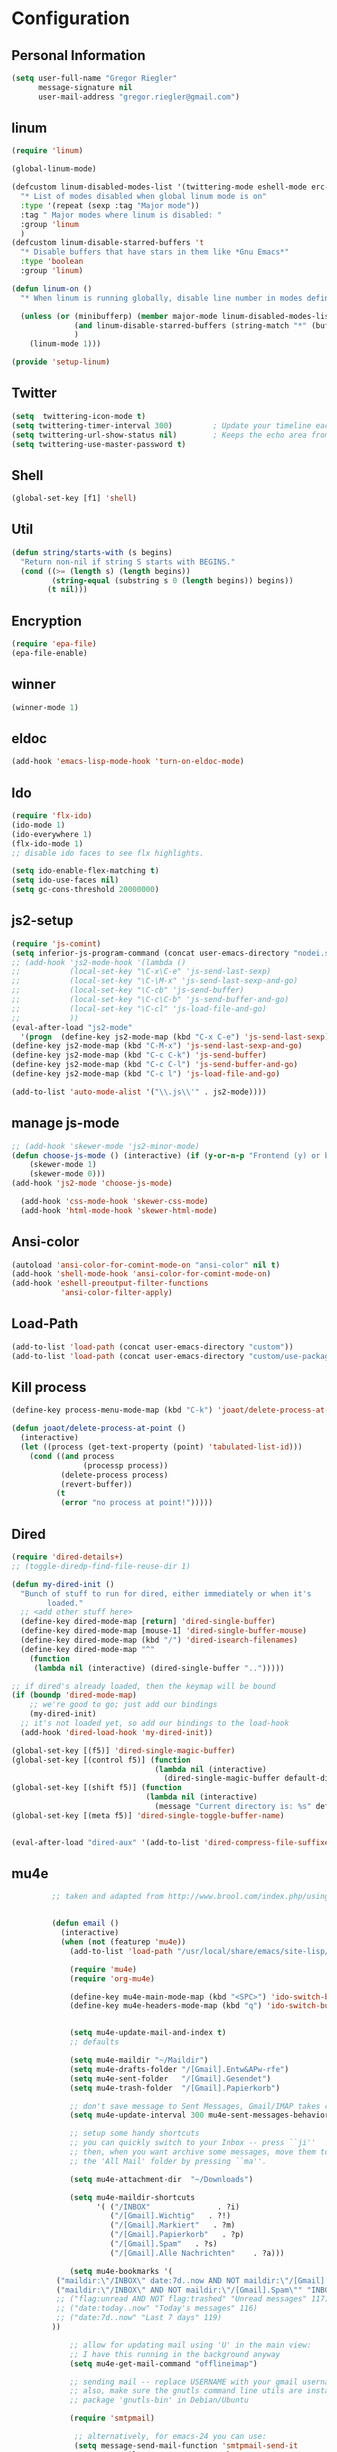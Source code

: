* Configuration
  
** Personal Information  
   
#+BEGIN_SRC emacs-lisp
(setq user-full-name "Gregor Riegler"
      message-signature nil
      user-mail-address "gregor.riegler@gmail.com")
#+END_SRC

** linum
#+BEGIN_SRC emacs-lisp
(require 'linum)

(global-linum-mode)

(defcustom linum-disabled-modes-list '(twittering-mode eshell-mode erc-mode wl-summary-mode compilation-mode org-mode text-mode dired-mode doc-view-mode)
  "* List of modes disabled when global linum mode is on"
  :type '(repeat (sexp :tag "Major mode"))
  :tag " Major modes where linum is disabled: "
  :group 'linum
  )
(defcustom linum-disable-starred-buffers 't
  "* Disable buffers that have stars in them like *Gnu Emacs*"
  :type 'boolean
  :group 'linum)

(defun linum-on ()
  "* When linum is running globally, disable line number in modes defined in `linum-disabled-modes-list'. Changed by linum-off. Also turns off numbering in starred modes like *scratch*"

  (unless (or (minibufferp) (member major-mode linum-disabled-modes-list)
              (and linum-disable-starred-buffers (string-match "*" (buffer-name)))
              )
    (linum-mode 1)))

(provide 'setup-linum)

#+END_SRC

** Twitter
#+BEGIN_SRC emacs-lisp
(setq  twittering-icon-mode t)
(setq twittering-timer-interval 300)         ; Update your timeline each 300 seconds (5 minutes)
(setq twittering-url-show-status nil)        ; Keeps the echo area from showing all the http processes
(setq twittering-use-master-password t)
#+END_SRC
** Shell
#+BEGIN_SRC emacs-lisp
(global-set-key [f1] 'shell)
#+END_SRC
** Util
#+BEGIN_SRC emacs-lisp
(defun string/starts-with (s begins)
  "Return non-nil if string S starts with BEGINS."
  (cond ((>= (length s) (length begins))
         (string-equal (substring s 0 (length begins)) begins))
        (t nil)))

#+END_SRC
** Encryption
   #+BEGIN_SRC emacs-lisp
   (require 'epa-file)
   (epa-file-enable)
   #+END_SRC
** winner
#+BEGIN_SRC emacs-lisp
(winner-mode 1)
#+END_SRC
** eldoc
#+BEGIN_SRC emacs-lisp
(add-hook 'emacs-lisp-mode-hook 'turn-on-eldoc-mode)
#+END_SRC
** Ido
#+begin_src emacs-lisp 
(require 'flx-ido)
(ido-mode 1)
(ido-everywhere 1)
(flx-ido-mode 1)
;; disable ido faces to see flx highlights.

(setq ido-enable-flex-matching t)
(setq ido-use-faces nil)
(setq gc-cons-threshold 20000000)
#+end_src
** js2-setup
#+BEGIN_SRC emacs-lisp
(require 'js-comint)
(setq inferior-js-program-command (concat user-emacs-directory "nodei.sh"))
;; (add-hook 'js2-mode-hook '(lambda () 
;;           (local-set-key "\C-x\C-e" 'js-send-last-sexp)
;;           (local-set-key "\C-\M-x" 'js-send-last-sexp-and-go)
;;           (local-set-key "\C-cb" 'js-send-buffer)
;;           (local-set-key "\C-c\C-b" 'js-send-buffer-and-go)
;;           (local-set-key "\C-cl" 'js-load-file-and-go)
;;           ))
(eval-after-load "js2-mode"
  '(progn  (define-key js2-mode-map (kbd "C-x C-e") 'js-send-last-sexp) ;
(define-key js2-mode-map (kbd "C-M-x") 'js-send-last-sexp-and-go)
(define-key js2-mode-map (kbd "C-c C-k") 'js-send-buffer)
(define-key js2-mode-map (kbd "C-c C-l") 'js-send-buffer-and-go)
(define-key js2-mode-map (kbd "C-c l") 'js-load-file-and-go)

(add-to-list 'auto-mode-alist '("\\.js\\'" . js2-mode))))
#+END_SRC
** manage js-mode
#+BEGIN_SRC emacs-lisp
;; (add-hook 'skewer-mode 'js2-minor-mode)
(defun choose-js-mode () (interactive) (if (y-or-n-p "Frontend (y) or backend (n)")
    (skewer-mode 1)
    (skewer-mode 0)))
(add-hook 'js2-mode 'choose-js-mode)

  (add-hook 'css-mode-hook 'skewer-css-mode)
  (add-hook 'html-mode-hook 'skewer-html-mode)
#+END_SRC

** Ansi-color
#+BEGIN_SRC emacs-lisp
(autoload 'ansi-color-for-comint-mode-on "ansi-color" nil t)
(add-hook 'shell-mode-hook 'ansi-color-for-comint-mode-on)
(add-hook 'eshell-preoutput-filter-functions
           'ansi-color-filter-apply)

#+END_SRC
** Load-Path
   #+begin_src emacs-lisp 
     (add-to-list 'load-path (concat user-emacs-directory "custom"))
     (add-to-list 'load-path (concat user-emacs-directory "custom/use-package"))
   #+end_src
** Kill process
#+begin_src emacs-lisp 
  (define-key process-menu-mode-map (kbd "C-k") 'joaot/delete-process-at-point)
  
  (defun joaot/delete-process-at-point ()
    (interactive)
    (let ((process (get-text-property (point) 'tabulated-list-id)))
      (cond ((and process
                  (processp process))
             (delete-process process)
             (revert-buffer))
            (t
             (error "no process at point!")))))
#+end_src
** Dired
#+begin_src emacs-lisp 
(require 'dired-details+)
;; (toggle-diredp-find-file-reuse-dir 1)

(defun my-dired-init ()
  "Bunch of stuff to run for dired, either immediately or when it's
        loaded."
  ;; <add other stuff here>
  (define-key dired-mode-map [return] 'dired-single-buffer)
  (define-key dired-mode-map [mouse-1] 'dired-single-buffer-mouse)
  (define-key dired-mode-map (kbd "/") 'dired-isearch-filenames)
  (define-key dired-mode-map "^"
    (function
     (lambda nil (interactive) (dired-single-buffer "..")))))

;; if dired's already loaded, then the keymap will be bound
(if (boundp 'dired-mode-map)
    ;; we're good to go; just add our bindings
    (my-dired-init)
  ;; it's not loaded yet, so add our bindings to the load-hook
  (add-hook 'dired-load-hook 'my-dired-init))

(global-set-key [(f5)] 'dired-single-magic-buffer)
(global-set-key [(control f5)] (function
                                (lambda nil (interactive)
                                  (dired-single-magic-buffer default-directory))))
(global-set-key [(shift f5)] (function
                              (lambda nil (interactive)
                                (message "Current directory is: %s" default-directory))))
(global-set-key [(meta f5)] 'dired-single-toggle-buffer-name)


(eval-after-load "dired-aux" '(add-to-list 'dired-compress-file-suffixes '("\\.zip\\'" ".zip" "unzip")))
#+end_src

** mu4e
   #+BEGIN_SRC emacs-lisp
            ;; taken and adapted from http://www.brool.com/index.php/using-mu4e


            (defun email () 
              (interactive)
              (when (not (featurep 'mu4e))
                (add-to-list 'load-path "/usr/local/share/emacs/site-lisp/mu4e/")

                (require 'mu4e)
                (require 'org-mu4e)

                (define-key mu4e-main-mode-map (kbd "<SPC>") 'ido-switch-buffer)
                (define-key mu4e-headers-mode-map (kbd "q") 'ido-switch-buffer)


                (setq mu4e-update-mail-and-index t)
                ;; defaults

                (setq mu4e-maildir "~/Maildir")
                (setq mu4e-drafts-folder "/[Gmail].Entw&APw-rfe")
                (setq mu4e-sent-folder   "/[Gmail].Gesendet")
                (setq mu4e-trash-folder  "/[Gmail].Papierkorb")

                ;; don't save message to Sent Messages, Gmail/IMAP takes care of this
                (setq mu4e-update-interval 300 mu4e-sent-messages-behavior 'delete)

                ;; setup some handy shortcuts
                ;; you can quickly switch to your Inbox -- press ``ji''
                ;; then, when you want archive some messages, move them to
                ;; the 'All Mail' folder by pressing ``ma''.

                (setq mu4e-attachment-dir  "~/Downloads")

                (setq mu4e-maildir-shortcuts
                      '( ("/INBOX"               . ?i)
                         ("/[Gmail].Wichtig"   . ?!)
                         ("/[Gmail].Markiert"   . ?m)
                         ("/[Gmail].Papierkorb"   . ?p)
                         ("/[Gmail].Spam"   . ?s)
                         ("/[Gmail].Alle Nachrichten"    . ?a)))

                (setq mu4e-bookmarks '(
             ("maildir:\"/INBOX\" date:7d..now AND NOT maildir:\"/[Gmail].Spam\"" "INBOX without Spam last 7" ?i)
             ("maildir:\"/INBOX\" AND NOT maildir:\"/[Gmail].Spam\"" "INBOX without Spam" ?j)
             ;; ("flag:unread AND NOT flag:trashed" "Unread messages" 117)
             ;; ("date:today..now" "Today's messages" 116)
             ;; ("date:7d..now" "Last 7 days" 119)
            ))

                ;; allow for updating mail using 'U' in the main view:
                ;; I have this running in the background anyway
                (setq mu4e-get-mail-command "offlineimap")

                ;; sending mail -- replace USERNAME with your gmail username
                ;; also, make sure the gnutls command line utils are installed
                ;; package 'gnutls-bin' in Debian/Ubuntu

                (require 'smtpmail)

                 ;; alternatively, for emacs-24 you can use:
                 (setq message-send-mail-function 'smtpmail-send-it
                       smtpmail-stream-type 'starttls
                       smtpmail-default-smtp-server "smtp.gmail.com"
                       smtpmail-smtp-server "smtp.gmail.com"
                       smtpmail-smtp-service 587)


                 ;; don't include message signature
                 (setq mu4e-compose-signature-auto-include nil)

                 ;; set date format (does not overwrite the settings for some reaso)
                 ;; (setq mu4e-headers-date-format "%d.%m.%y")

                ;; don't keep message buffers around
                (setq message-kill-buffer-on-exit t)

                ;; show images
                (setq mu4e-show-images t)

                ;; use imagemagick, if available
                (when (fboundp 'imagemagick-register-types)
                  (imagemagick-register-types))

                ;;; message view action
                (defun mu4e-msgv-action-view-in-browser (msg)
                  "View the body of the message in a web browser."
                  (interactive)
                  (let ((html (mu4e-msg-field (mu4e-message-at-point t) :body-html))
                        (tmpfile (format "%s/%d.html" temporary-file-directory (random))))
                    (unless html (error "No html part for this message"))
                    (with-temp-file tmpfile
                      (insert
                       "<html>"
                       "<head><meta http-equiv=\"content-type\""
                       "content=\"text/html;charset=UTF-8\">"
                       html))
                    (browse-url (concat "file://" tmpfile))))

                (add-to-list 'mu4e-view-actions
                             '("View in browser" . mu4e-msgv-action-view-in-browser) t)


                ;; convert org mode to HTML automatically
                (setq org-mu4e-convert-to-html t)

                ;; need this to convert some e-mails properly
                ;; (setq mu4e-html2text-command "html2text -utf8 -style pretty -width 72")
   (setq mu4e-html2text-command "html2markdown | grep -v '&nbsp_place_holder;'")
                ;; (setq mu4e-html2text-command "w3m -cols 72 -dump -T text/html")
            )
              (mu4e)
         )

            (defalias 'org-mail 'org-mu4e-compose-org-mode)
      (email)
   (add-hook 'mu4e-compose-mode-hook
      (defun my-setup-epa-hook ()
        (epa-mail-mode)))
   (add-hook 'mu4e-view-mode-hook
     (defun my-view-mode-hook ()
      (epa-mail-mode)))

   (require 'smtpmail)

   (setq message-send-mail-function 'smtpmail-send-it
         starttls-use-gnutls t
         smtpmail-starttls-credentials
         '(("smtp.gmail.com" 587 nil nil))
         smtpmail-auth-credentials
         (expand-file-name "~/.authinfo.gpg")
         smtpmail-default-smtp-server "smtp.gmail.com"
         smtpmail-smtp-server "smtp.gmail.com"
         smtpmail-smtp-service 587
         smtpmail-debug-info t)

   #+END_SRC

** w3m

*** Load-Path
   #+begin_src emacs-lisp 
      ;; (add-to-list 'load-path (concat user-emacs-directory "custom/emacs-w3m"))
      ;; (autoload 'w3m "w3m" "Interface for w3m on Emacs." t)
      ;; (require 'w3m-load)
      (setq browse-url-browser-function 'browse-url-default-browser)

      ;; (setq w3m-mode-map (make-sparse-keymap))

      ;; (define-key w3m-mode-map (kbd "RET") 'w3m-view-this-url)
      ;; (define-key w3m-mode-map (kbd "q") 'bury-buffer)
      ;; (define-key w3m-mode-map (kbd "<mouse-1>") 'w3m-maybe-url)
      ;; (define-key w3m-mode-map [f5] 'w3m-reload-this-page)
      ;; (define-key w3m-mode-map (kbd "C-c C-d") 'haskell-w3m-open-haddock)
      ;; (define-key w3m-mode-map (kbd "M-<left>") 'w3m-view-previous-page)
      ;; (define-key w3m-mode-map (kbd "M-<right>") 'w3m-view-next-page)
      ;; (define-key w3m-mode-map (kbd "M-.") 'w3m-haddock-find-tag)

      ;; (defun w3m-maybe-url ()
      ;;   (interactive)
      ;;   (if (or (equal '(w3m-anchor) (get-text-property (point) 'face))
      ;;           (equal '(w3m-arrived-anchor) (get-text-property (point) 'face)))
      ;;       (w3m-view-this-url)))


   ;;change default browser for 'browse-url'  to w3m
   ;; (setq browse-url-browser-function 'w3m-goto-url-new-session)

   ;; ;;change w3m user-agent to android
   ;; (setq w3m-user-agent "Mozilla/5.0 (Linux; U; Android 2.3.3; zh-tw; HTC_Pyramid Build/GRI40) AppleWebKit/533.1 (KHTML, like Gecko) Version/4.0 Mobile Safari/533.")

   ;; ;;quick access hacker news
   ;; (defun hn ()
   ;;   (interactive)
   ;;   (browse-url "http://news.ycombinator.com"))

   ;; ;;quick access reddit
   ;; (defun reddit (reddit)
   ;;   "Opens the REDDIT in w3m-new-session"
   ;;   (interactive (list
   ;;                 (read-string "Enter the reddit (default: psycology): " nil nil "psychology" nil)))
   ;;   (browse-url (format "http://m.reddit.com/r/%s" reddit))
   ;;   )

   ;; ;;i need this often
   ;; (defun wikipedia-search (search-term)
   ;;   "Search for SEARCH-TERM on wikipedia"
   ;;   (interactive
   ;;    (let ((term (if mark-active
   ;;                    (buffer-substring (region-beginning) (region-end))
   ;;                  (word-at-point))))
   ;;      (list
   ;;       (read-string
   ;;        (format "Wikipedia (%s):" term) nil nil term)))
   ;;    )
   ;;   (browse-url
   ;;    (concat
   ;;     "http://en.m.wikipedia.org/w/index.php?search="
   ;;     search-term
   ;;     ))
   ;;   )

   ;; ;;when I want to enter the web address all by hand
   ;; (defun w3m-open-site (site)
   ;;   "Opens site in new w3m session with 'http://' appended"
   ;;   (interactive
   ;;    (list (read-string "Enter website address(default: w3m-home):" nil nil w3m-home-page nil )))
   ;;   (w3m-goto-url-new-session
   ;;    (concat "http://" site)))

   #+END_SRC

** Sauron

#+BEGIN_SRC emacs-lisp

(add-to-list 'load-path (concat user-emacs-directory "custom/sauron"))
(require 'sauron)
(global-set-key (kbd "C-c s") 'sauron-toggle-hide-show)
(setq sauron-dbus-cookie t)
;; (sr-dbus-drop-cookie)
(setq sauron-max-line-length nil)
(setq sauron-hide-mode-line t)
(setq sauron-separate-frame nil)
(sauron-start-hidden)
(setq sauron-watch-nicks '("hvr" "edwardk"))
(setq sauron-watch-patterns '("lens" "parsec"))
(add-hook 'sauron-event-added-functions
  (lambda (origin prio msg &optional props)
    (if (string/starts-with msg "Mail")
        (progn (shell-command (concat "notify-send -i " "/usr/share/icons/gnome/48x48/emblems/emblem-mail.png '" (replace-regexp-in-string "\\([^|]* | \\)" "Mail von " msg nil nil 1) "'"))
               (sauron-fx-sox "/usr/share/sounds/ubuntu/stereo/message.ogg")))))
#+END_SRC
** Drag-Stuff
#+BEGIN_SRC emacs-lisp
(require 'drag-stuff)
;; (drag-stuff-mode t)
#+END_SRC
** Erc
#+BEGIN_SRC emacs-lisp
(require 'erc)
(load-file (concat user-emacs-directory "custom/erc-scrolltobottom-patch.el"))
(setq erc-autojoin-channels-alist '(("freenode.net" "#haskell" "#org-mode")))
(setq erc-hide-list '("JOIN" "PART" "QUIT" "NICK"))
(setq erc-track-exclude-types '("JOIN" "NICK" "PART" "QUIT" "MODE" "324" "329" "332" "333" "353" "477"))
(setq erc-auto-discard-away t)
(setq erc-modules (quote (autoaway autojoin button completion fill irccontrols list match menu move-to-prompt netsplit networks noncommands notifications readonly ring scrolltobottom stamp track)))
(setq erc-fill-static-center 15)
(setq erc-fill-function 'erc-fill-static)
(add-hook 'window-configuration-change-hook 
     '(lambda ()
        (setq erc-fill-column (- (window-width) 2))))
 (setq erc-timestamp-format "[%H:%M] ")
 (setq erc-fill-prefix "      + ")
(add-to-list 'erc-mode-hook (lambda ()
                              (set (make-local-variable 'scroll-conservatively) 100)))
(setq erc-prompt-for-password nil)
(setq erc-interpret-mirc-color t)

(add-hook 'erc-mode-hook '(lambda () (setq line-spacing 10)))

(defun start-erc () 
       (interactive)
       (erc :server "irc.freenode.net" :port 6667 :nick "sleepomeno"))
#+END_SRC
** Use-package
   #+begin_src emacs-lisp 
     (require 'use-package)
     (require 'bind-key)
   #+end_src
** ediff
#+BEGIN_SRC emacs-lisp
(defun ora-ediff-hook ()
  (ediff-setup-keymap)
  (define-key ediff-mode-map "j" 'ediff-next-difference)
  (define-key ediff-mode-map "k" 'ediff-previous-difference))

(add-hook 'ediff-mode-hook 'ora-ediff-hook)

(winner-mode)
(add-hook 'ediff-after-quit-hook-internal 'winner-undo)

#+END_SRC

** General
#+BEGIN_SRC emacs-lisp
;; General
(setq initial-scratch-message nil)                                         ; *scratch* starts empty

(projectile-global-mode)                                                   ; Quickly navigate projects using Projectile (C-c p C-h for available commands)
(setq projectile-show-paths-function 'projectile-hashify-with-relative-paths) ; Projectile shows full relative paths

;; Visual
(load-theme 'twilight t)                                                   ; Load my preferred theme, twilight
(add-hook 'prog-mode-hook 'rainbow-delimiters-mode)                        ; Enable rainbow delimiters when programming
(remove-hook 'prog-mode-hook 'esk-turn-on-hl-line-mode)                    ; Disable emacs-starter-kits line highlighting

(global-linum-mode t)                                                      ; Always show line numbers on left
(setq linum-format "%4d ")                                                 ; Line numbers gutter should be four characters wide

(line-number-mode 1)                                                       ; Mode line shows line numbers
(column-number-mode 1)                                                     ; Mode line shows column numbers

(setq-default tab-width 2)                                                 ; Tab width of 2

(setq visible-bell nil)                                                    ; No more Mr. Visual Bell Guy.

;; Ido-mode customizations
(setq ido-decorations                                                      ; Make ido-mode display vertically
      (quote
       ("\n-> "           ; Opening bracket around prospect list
        ""                ; Closing bracket around prospect list
        "\n   "           ; separator between prospects
        "\n   ..."        ; appears at end of truncated list of prospects
        "["               ; opening bracket around common match string
        "]"               ; closing bracket around common match string
        " [No match]"     ; displayed when there is no match
        " [Matched]"      ; displayed if there is a single match
        " [Not readable]" ; current diretory is not readable
        " [Too big]"      ; directory too big
        " [Confirm]")))   ; confirm creation of new file or buffer

(add-hook 'ido-setup-hook                                                  ; Navigate ido-mode vertically
          (lambda ()
            (define-key ido-completion-map [down] 'ido-next-match)
            (define-key ido-completion-map [up] 'ido-prev-match)
            (define-key ido-completion-map (kbd "C-n") 'ido-next-match)
            (define-key ido-completion-map (kbd "C-p") 'ido-prev-match)))

;; (global-set-key (kbd "C-M-x") 'eval-defun) ;; does not work, enters debugger



#+END_SRC
** Clojure
*** Load the provided Clojure start kit configurations
    #+begin_src emacs-lisp 
;; Clojure
(setq auto-mode-alist (cons '("\\.edn$" . clojure-mode) auto-mode-alist))  ; *.edn are Clojure files
(setq auto-mode-alist (cons '("\\.cljs$" . clojure-mode) auto-mode-alist)) ; *.cljs are Clojure files


;; nREPL customizations
(setq nrepl-popup-stacktraces nil)                                         ; Don't aggresively popup stacktraces
(setq nrepl-popup-stacktraces-in-repl t)                                   ; Display stacktrace inline

(add-hook 'nrepl-interaction-mode-hook 'nrepl-turn-on-eldoc-mode)          ; Enable eldoc - shows fn argument list in echo area
(add-hook 'nrepl-mode-hook 'paredit-mode)                                  ; Use paredit in *nrepl* buffer

(add-to-list 'same-window-buffer-names "*nrepl*")                          ; Make C-c C-z switch to *nrepl*


    #+end_src

*** Cider
#+BEGIN_SRC emacs-lisp
(require 'cider)

(setq nrepl-hide-special-buffers t
      cider-repl-pop-to-buffer-on-connect nil
      cider-popup-stacktraces nil
      cider-repl-popup-stacktraces t)

#+END_SRC 

**** integration with ac-nrepl
     #+begin_src emacs-lisp 

     (use-package ac-nrepl
       :init (progn
               (add-hook 'cider-repl-mode-hook 'ac-nrepl-setup)
               (add-hook 'cider-mode-hook 'ac-nrepl-setup)
               (eval-after-load "auto-complete"
                 '(add-to-list 'ac-modes 'cider-repl-mode))
     (defun set-auto-complete-as-completion-at-point-function ()
       (setq completion-at-point-functions '(auto-complete)))
     (add-hook 'auto-complete-mode-hook 'set-auto-complete-as-completion-at-point-function)
     
     (add-hook 'cider-repl-mode-hook 'set-auto-complete-as-completion-at-point-function)
     (add-hook 'cider-mode-hook 'set-auto-complete-as-completion-at-point-function)
     (eval-after-load "cider"
       '(define-key cider-mode-map (kbd "C-c C-d") 'ac-nrepl-popup-doc))
               ))     
     #+end_src
** Miscellaneous
*** Backups
   #+BEGIN_SRC emacs-lisp
   (setq backup-directory-alist '(("." . "~/.emacs.d/backups")))
   #+END_SRC
*** y-or-n
#+BEGIN_SRC emacs-lisp
(fset 'yes-or-no-p 'y-or-n-p)

#+END_SRC
*** Set initial buffer
    #+begin_src emacs-lisp 
    (setq initial-buffer-choice "~/org/home.org")
    #+end_src
*** Set PATH
    #+begin_src emacs-lisp 
      (setenv "PATH" (concat (getenv "PATH") ":/home/greg/.cabal/bin:/home/greg/.cask/bin"))
    #+end_src
*** Don't fire up another backtrace when an error happens in debug mode
   
   #+begin_src emacs-lisp 
   (setq eval-expression-debug-on-error t)
   #+end_src

*** Don't check spelling in every text-mode buffer
   #+begin_src emacs-lisp 
     (remove-hook 'text-mode-hook 'turn-on-flyspell)
   #+end_src
*** Key bindings
#+begin_src emacs-lisp 
;; (global-set-key (kbd "M-l") 'forward-word)
;; (global-set-key (kbd "M-h") 'backward-word)
;; (global-set-key (kbd "M-a") 'find-tag)
#+end_src
**** Always indent on newline

    #+begin_src emacs-lisp 
      (global-set-key (kbd "RET") 'newline-and-indent)
    #+end_src

**** Windows
     #+begin_src emacs-lisp 
       (global-set-key (kbd "C-ä") 'delete-other-windows)
       (global-set-key (kbd "C-Ä") 'delete-window)
       (global-set-key (kbd "ö") 'other-window)
     #+end_src

*** Markdown                                                         :ATTACH:
    #+begin_src emacs-lisp 
    (add-to-list 'auto-mode-alist '("\\.text\\'" . markdown-mode))
    (add-to-list 'auto-mode-alist '("\\.markdown\\'" . markdown-mode))
    (add-to-list 'auto-mode-alist '("\\.md\\'" . markdown-mode))
    (add-to-list 'auto-mode-alist '("README\\.md\\'" . gfm-mode))
    (setq markdown-open-command "conkeror")
    (setq markdown-command "flavor.rb")
    #+end_src
*** Yasnippet
 Should be called before global-auto-complete-mode!
 #+begin_src emacs-lisp 
 (add-to-list 'load-path (concat user-emacs-directory "custom/yasnippet"))
 (require 'yasnippet)
 (yas-global-mode 1)
 #+end_src

*** Global-auto-complete-mode
    #+begin_src emacs-lisp 
    (require 'auto-complete)
    (global-auto-complete-mode t)
    (ac-config-default)
    (ac-set-trigger-key "TAB")
    (ac-set-trigger-key "<tab>")

    #+end_src

*** Open pdfs mit envince
    #+begin_src emacs-lisp 
      (delete '("\\.pdf\\'" . default) org-file-apps)
      (add-to-list 'org-file-apps '("\\.pdf\\'" . "evince \"%s\""))
      (add-to-list 'org-file-apps '("\\.pdf::\\([0-9]+\\)\\'" . "evince \"%s\" -p %1"))
    #+end_src
** Evil
*** Evil-Leader
    #+begin_src emacs-lisp 
        (setq evil-leader/in-all-states t) 
        (global-evil-leader-mode)
        (evil-leader/set-leader "<SPC>")
        ;; (evil-leader/set-leader "-")

        (evil-leader/set-key

          "ef" 'find-file
          "sa" 'sauron-toggle-hide-show
          "so" 'org-save-all-org-buffers

          "sh" 'shell
          "es" 'start-erc
          "em" 'email
          "ff" 'find-function
          "fd" 'describe-function
          "<SPC>" 'switch-to-buffer
          ;; go back in current window
          "b" '(lambda (&optional arg) "Keyboard macro." (interactive "p") (kmacro-exec-ring-item (quote ([32 32 return] 0 "%d")) arg))
          ;; go back in other window
          "z" '(lambda (&optional arg) "Keyboard macro." (interactive "p") (kmacro-exec-ring-item (quote ([246 32 98 return 246] 0 "%d")) arg))
          "ww" 'save-buffer
          "wl" 'enlarge-window-horizontally
          "ws" 'shrink-window-horizontally
          "ci" 'evilnc-comment-or-uncomment-lines
          "cl" 'evilnc-comment-or-uncomment-to-the-line
          "x" 'smex
          "d" 'ido-dired
          "k" 'kill-buffer
          "l" 'ace-jump-line-mode
          "eb" 'erc-track-switch-buffer
          "jc" 'jabber-connect
          "tw" 'twit
          "gl" 'goto-line
          "ob" 'org-iswitchb
          "cs" 'org-caldav-sync
          "rm" 'bookmark-set
          "rb" 'bookmark-jump
          "ma" 'evil-record-macro
    )
    #+end_src
*** Activate Evil
    #+begin_src emacs-lisp 
    (use-package evil
      :config (progn
                (evil-mode 1))
      :init
      (progn
        (define-key evil-insert-state-map "j"
          '(lambda ()
             (interactive)
             (insert "j")
             (let ((event (read-event nil)))
               (if (= event ?j)
                   (progn
                     (backward-delete-char 1)
                     (evil-normal-state))
                 (push event unread-command-events)))))
        (define-key evil-motion-state-map (kbd "C-S-u") 'evil-scroll-up)
        (define-key evil-motion-state-map (kbd "SPC") nil)
        (define-key evil-normal-state-map (kbd "U") 'evil-goto-first-line)
        (setq evil-emacs-state-modes (append evil-emacs-state-modes '(artist-mode sauron-mode ediff-mode org-agenda-mode jabber-roster twittering-mode dired-mode mu4e-main-mode mu4e-headers-mode mu4e-view-mode)))
        (evil-set-initial-state 'git-commit-mode 'insert)
        (setq evil-move-cursor-back nil)
        (setq evil-want-C-w-in-emacs-state t
              evilnc-hotkey-comment-operator "##")
        (define-key evil-motion-state-map (kbd "C-S-o") 'evil-execute-in-emacs-state)))
    #+end_src
*** Evil match-it
    #+begin_src emacs-lisp 
    (require 'evil-matchit)
    (global-evil-matchit-mode 1)
    #+end_src
*** Evil-Jumper
#+BEGIN_SRC emacs-lisp
(require 'evil-jumper)

(global-evil-jumper-mode)

#+END_SRC
** Guide-Key
#+BEGIN_SRC emacs-lisp
(use-package guide-key
  :diminish guide-key-mode
  :init
  (progn
  (setq guide-key/guide-key-sequence '("C-x r" "C-x 4" "C-c p" "C-c p s"))
  (guide-key-mode 1)))  ; Enable guide-key-mode
#+END_SRC
** Forth
    #+begin_src emacs-lisp 
    (load (concat user-emacs-directory "custom/gforth.el"))
    (autoload 'forth-mode "gforth.el")
    (setq auto-mode-alist (cons '("\\.fs\\'" . forth-mode) auto-mode-alist))
    ;; need to run run-forth in your forth file buffer
    #+end_src
** Octorgopress
    #+begin_src emacs-lisp 
    (add-to-list 'org-export-backends 'md)
    (load (concat user-emacs-directory "custom/octorgopress/octorgopress.el"))
    #+end_src
** Paredit
*** Key bindings
#+begin_src emacs-lisp 
(use-package paredit
  ;;     :commands paredit-mode
  :init
  (progn
    (define-key paredit-mode-map (kbd "C-M-h") 'paredit-backward)
    (define-key paredit-mode-map (kbd "C-M-l") 'paredit-forward)
    (define-key paredit-mode-map (kbd "C-(") 'paredit-backward-slurp-sexp)
    (define-key paredit-mode-map (kbd "C-{") 'paredit-backward-barf-sexp)
    (define-key paredit-mode-map (kbd "C-}") 'paredit-forward-barf-sexp)
    (define-key paredit-mode-map (kbd "C-)") 'paredit-forward-slurp-sexp)
    (define-key paredit-mode-map (kbd "C-M-j") 'paredit-splice-sexp-killing-forward)
    (define-key paredit-mode-map (kbd "C-M-k") 'paredit-splice-sexp-killing-backward)
    (define-key paredit-mode-map (kbd "C-c C-s") 'paredit-split-sexp )
    (define-key paredit-mode-map (kbd "C-c C-j") 'paredit-join-sexps)
    (define-key paredit-mode-map (kbd "C-c C-r") 'paredit-raise-sexp)
    (define-key paredit-mode-map (kbd "C-c x") 'paredit-open-curly)
    (define-key paredit-mode-map (kbd "C-M-s-l ") 'paredit-forward-down)
    (define-key paredit-mode-map (kbd "M-l") 'paredit-forward-up)
    (define-key paredit-mode-map (kbd "C-M-s-h ") 'paredit-backward-down)
    (define-key paredit-mode-map (kbd "M-h") 'paredit-backward-up)
    (define-key paredit-mode-map (kbd "C-c (") 'paredit-wrap-round)
    (define-key paredit-mode-map (kbd "C-c {") 'paredit-wrap-curly)
    (define-key paredit-mode-map (kbd "C-c [") 'paredit-wrap-square)
    ))

(add-hook 'emacs-lisp-mode-hook 'evil-paredit-mode)
#+end_src

** Gnuplot
    #+begin_src emacs-lisp 
    (require 'gnuplot)
    (global-set-key (kbd "C-M-g") 'org-plot/gnuplot)
    #+end_src
** Zotelo
#+BEGIN_SRC emacs-lisp
(load (concat user-emacs-directory "custom/zotelo.el"))
(require 'zotelo)
(add-hook 'TeX-mode-hook 'zotelo-minor-mode)

#+END_SRC
** Latex
#+BEGIN_SRC emacs-lisp
(setq TeX-PDF-mode t)
(setq reftex-plug-into-AUCTeX t)

(setq TeX-auto-save t)
(setq TeX-parse-self t)
(setq-default TeX-master nil)

(eval-after-load "tex"
  '(add-to-list 'TeX-command-list
    '("Pdflatex" "pdflatex -interaction nonstopmode %s" TeX-run-command t t :help "Run Pdflatex") t))


#+END_SRC
** Copy buffer filename
   #+BEGIN_SRC emacs-lisp
(defun prelude-copy-file-name-to-clipboard ()
  "Copy the current buffer file name to the clipboard."
  (interactive)
  (let ((filename (if (equal major-mode 'dired-mode)
                      default-directory
                    (buffer-file-name))))
    (when filename
      (kill-new filename)
      (message "Copied buffer file name '%s' to the clipboard." filename))))
#+END_SRC
** Org
*** Images
#+begin_src emacs-lisp 
(setq org-startup-with-inline-images t)
#+end_src
*** Org-directory
    #+begin_src emacs-lisp 
      (setq org-directory "~/org")
    #+end_src
*** Org-completion
org-completion-use-ido is used by org-iswitchb
#+BEGIN_SRC emacs-lisp
(setq org-completion-use-ido t)
#+END_SRC
*** Org-goto
#+BEGIN_SRC emacs-lisp
(setq org-goto-interface 'outline-path-completion)
#+END_SRC
*** Org clocking
[[info:org#Resolving%20idle%20time][info:org#Resolving idle time]]
#+BEGIN_SRC emacs-lisp
;;; Cu Cu Cu Cc Cx Ci 
(setq org-clock-continuously nil)
(bind-key "C-c j" 'org-clock-goto)
#+END_SRC
*** Refiling
    #+begin_src emacs-lisp 
      (defun my/org-refile-within-current-buffer ()
        "Move the entry at point to another heading in the current buffer."
        (interactive)
        (let ((org-refile-targets '((nil :maxlevel . 5))))
          (org-refile)))
      
      (global-set-key (kbd "C-c C-S-w") 'my/org-refile-within-current-buffer)
    #+end_src
*** Keywords
    #+begin_src emacs-lisp 
    (setq org-todo-keywords (quote
                             (
                              (sequence "TOREAD(!)" "READING(!)" "WAIT(!)" "|" "READ(!)" "NOREAD(!)")
                              (sequence "TOHABIT" "|" "HABITDONE(!)")
                              (type "BOOKMARK" "PAY" "DIARY" "VOC" "|" "NOTHING") ;
                              (sequence "TOBUY(!)" "|" "BOUGHT(!)" "NOBUY(!)")
                              (sequence "TODO(@!)" "DOING(!)" "WAIT(!@)" "|" "DONE(@!)" "NODO(@!)")
                              (sequence "TOLOOKAT(!)" "WAIT(!)" "|" "LOOKEDAT(!)" "NOLOOK(@!)")
                              (sequence "TOBLOG(!)" "|" "BLOGGED(!)" "NOBLOG(!@)")
                              )))
    (setq org-log-into-drawer nil)
    (setq org-log-done 'note)
    (setq org-todo-keyword-faces
          '(
            ;; ("UTODO"  . (:foreground "#b70101" :weight bold :slant italic))
            ;; ("UTOLEARN"  . (:foreground "#b70101" :weight bold :slant italic))
            ;; ("UTOIMPLEMENT"  . (:foreground "#b70101" :weight bold :slant italic))
            ;; ("STARTED"  . (:foreground "#b70101" :weight bold))
            ;; ("APPT"  . (:foreground "sienna" :weight bold))
            ;; ("PROJ"  . (:foreground "blue" :weight bold))
            ;; ("ZKTO"  . (:foreground "orange" :weight bold))
            ;; ("WAITING"  . (:foreground "orange" :weight bold))
            ;; ("DONE"  . (:foreground "forestgreen" :weight bold))
            ;; ("DELEGATED"  . (:foreground "forestgreen" :weight bold))
            ("TODO"  . (:foreground "green" :weight bold))
            ("TOLOOKAT"  . (:foreground "green" :weight bold))
            ("TOREAD"  . (:foreground "green" :weight bold))
            ("TOBUY"  . (:foreground "green" :weight bold))
            ("DONE" . (:foreground "cyan" :weight bold))
            ("LOOKEDAT" . (:foreground "cyan" :weight bold))
            ("BLOGGED" . (:foreground "cyan" :weight bold))
            ("BOUGHT" . (:foreground "cyan" :weight bold))
            ("READ" . (:foreground "cyan" :weight bold))
            ("WAIT" . (:foreground "red" :weight bold))
            ;; ("SOMEDAY" . (:foreground "gray" :weight bold))
            ("NODO"  . shadow)
            ("NOBLOG"  . shadow)
            ("NOLOOK"  . shadow)
            ("NOREAD"  . shadow)
            ("NOBUY"  . shadow)
            ))

    (setq org-fontify-done-headline t)
    (custom-set-faces
     '(org-done ((t (:foreground "PaleGreen"   
                     :weight normal
                     :strike-through t))))
     '(org-headline-done 
                ((((class color) (min-colors 16) (background dark)) 
                   (:foreground "LightSalmon" :strike-through t)))))
    #+end_src
*** Refiling to datatree
#+begin_src emacs-lisp 
(require 'org-datetree)
(defun pc/org-refile-to-datetree (journal)
  "Refile an entry to journal file's date-tree"
  (interactive "fRefile to: ")
  (let* ((journal (expand-file-name journal org-directory))
         (date-string (or (org-entry-get (point) "TIMESTAMP_IA")
                          (org-entry-get (point) "TIMESTAMP")))
         (dct (decode-time (or (and date-string (org-time-string-to-time date-string))
                               (current-time))))
         (date (list (nth 4 dct) (nth 3 dct) (nth 5 dct))))
    (org-cut-subtree)
    (with-current-buffer (or (find-buffer-visiting journal)
                             (find-file-noselect journal))
      (org-mode)
      (save-excursion
        (org-datetree-file-entry-under (current-kill 0) date)
        (bookmark-set "org-refile-last-stored")))
    (message "Refiled to %s" journal)))
#+end_src
*** Captures
#+begin_src emacs-lisp 
(use-package org-protocol
             :init (progn
                     (setq org-protocol-default-template-key "l")
                     (setq org-capture-templates
                           '(("t" "Todo" entry (file+olp "~/org/home.org" "Tasks")
                              "* TODO %?")
                             ;; ("w" "TOTWEET" entry (file+olp "~/org/home.org" "Tasks")
                             ;;  "* TOTWEET %?")
                             ;; ("b" "starting with b...")
                             ;; ("bu" "Tobuy" entry (file+olp "~/org/home.org" "Tasks")
                             ;;  "* TOBUY %?")
                             ("l" "TOBLOG" entry (file+olp "~/org/home.org" "Blog")
                              "* TOBLOG %^{Heading}\n\t%?")
                             ;; ("l" "starting with l... ")
                             ("i" "Link" entry (file+olp "~/org/bookmarks.org" "Bookmarks")
                              "* %a\n %?\n %i")
                             ("b" "TOBLOG from Browser" entry (file+olp "~/org/home.org" "Blog")
                              "* TOBLOG %?\n\t%a")
                             ("o" "TOLOOKAT" entry (file+olp "~/org/home.org" "Tasks")
                              "* TOLOOKAT %?")
                             ("u" "TOLOOKAT from Browser" entry (file+olp "~/org/home.org" "Tasks")
                              "* TOLOOKAT %?\n\t%a")
                             ("t" "TODO from Browser" entry (file+olp "~/org/home.org" "Tasks")
                              "* TODO %?\n\t%a")
                             ("p" "Project" entry (file+olp "~/org/projects.org" "Programming")
                              "* %^{Heading}\n\t%?")
                             ("r" "TOREAD" entry (file+olp "~/org/home.org" "Bücher")
                              "* TOREAD %^{Heading}\n\t%?")
                             ("y" "Journal prompted" item (file+datetree+prompt "~/org/journal.org.gpg")
                              "%?")
                             ("j" "Journal" item (file+datetree "~/org/journal.org.gpg")
                              "%?")))
                     (define-key global-map "\C-cc" 'org-capture)))
#+end_src
*** Agenda
#+begin_src emacs-lisp 
(setq org-agenda-files (list "~/org/thesis.org" "~/org/wiki" "~/org/cal.org" "~/org/bookmarks.org" "~/org/projects.org" "~/org/home.org" "~/org/french.org"))
(setq org-agenda-custom-commands
      '(
        ("l" todo "TOLOOKAT")
        ("d" todo "TODO")
))

(setq org-agenda-skip-deadline-if-done t)
(setq org-agenda-skip-scheduled-if-done t)

;; (defun org-my-auto-exclude-function (tag)
;;   (and (or (string= tag "keys") (string= tag "drill"))
;;        (concat "-" tag)))

(defun org-my-auto-exclude-function (tag)
  (and (string= tag "keys") (concat "-" tag)))

(setq org-agenda-auto-exclude-function 'org-my-auto-exclude-function)
#+end_src

**** Sometimes Agenda doesn't work
    #+begin_src emacs-lisp 
      (setq org-agenda-archives-mode nil)
      (setq org-agenda-skip-comment-trees nil)
      (setq org-agenda-skip-function nil)
    #+end_src
*** Calendar
    #+begin_src emacs-lisp 
    (load-file "~/.emacs.d/custom/caldav/org-caldav.el")
    (use-package org-caldav
      :init (progn 
              (setq org-icalendar-exclude-tags (quote ("training" "habit")))
              (setq org-caldav-select-tags '("cal"))

              (setq org-icalendar-include-body nil)
              (setq org-icalendar-use-scheduled (quote nil))
              (setq org-caldav-calendar-id "lm94as0bqk7f5f6kmluf0k655c@group.calendar.google.com")
              (setq org-icalendar-timezone "Europe/Berlin")
              (setq org-caldav-inbox "~/org/cal.org")
              (setq org-caldav-files (list "~/org/home.org"))
              (setq org-caldav-sync-changes-to-org 'title-only)
              (setq org-icalendar-include-todo nil)
              (setq org-icalendar-store-UID t)
              ))

    #+end_src
*** General
    #+begin_src emacs-lisp 
    (setq org-refile-targets (quote ((org-agenda-files :maxlevel . 2))))
    (setq org-M-RET-may-split-line nil)
    (setq org-goto-interface 'outline org-goto-max-level 10)
    (add-to-list 'auto-mode-alist '("\\.org$" . org-mode))
    (global-set-key "\C-cL" 'org-store-link)
    (global-set-key "\C-ca" 'org-agenda)

    (global-set-key (kbd "M-o") 'imenu)

    (setq org-log-done 'time)
    (setq org-clock-persist t)
(setq org-clock-report-include-clocking-task t)
    (org-clock-persistence-insinuate)
    (setq org-return-follows-link t)
    #+end_src
*** Estimating Tasks
#+begin_src emacs-lisp 
(add-hook 'org-clock-in-prepare-hook
          'sacha/org-mode-ask-effort)

(defun sacha/org-mode-ask-effort ()
  "Ask for an effort estimate when clocking in."
  (unless (org-entry-get (point) "Effort")
    (let ((effort
           (completing-read
            "Effort: "
            (org-entry-get-multivalued-property (point) "Effort"))))
      (unless (equal effort "")
        (org-set-property "Effort" effort)))))
#+end_src

*** Export
#+begin_src emacs-lisp 
(setq org-export-with-toc nil)
#+end_src
*** Org-learn
    #+begin_src emacs-lisp 
    (load-file (concat user-emacs-directory "custom/org-mode/contrib/lisp/org-learn.el"))
    (require 'org-learn)
    #+end_src
*** Org-freemind
     #+begin_src emacs-lisp 
     (require 'org-freemind)
     (load-file (concat user-emacs-directory "custom/org-mode/contrib/lisp/ox-freemind.el"))
     (require 'ox-freemind)
     #+end_src
*** Org-effectiveness
    #+begin_src emacs-lisp 
    (load-file (concat user-emacs-directory "custom/org-mode/contrib/lisp/org-effectiveness.el"))
    (require 'org-effectiveness)
    #+end_src
*** Org-velocity
    #+begin_src emacs-lisp 
    (load-file (concat user-emacs-directory "custom/org-mode/contrib/lisp/org-velocity.el"))
    (require 'org-velocity)
    #+end_src
*** Org-habit
#+begin_src emacs-lisp 
(require 'org-habit)
(setq org-habit-show-habits-only-for-today t)
#+end_src

*** Org-drill
    #+begin_src emacs-lisp 
    (load-file (concat user-emacs-directory "custom/org-mode/contrib/lisp/org-drill.el"))
    (use-package org-drill
      :init (progn (setq org-drill-learn-fraction 0.45)
                   (setq org-drill-match "-nodrill")))
    #+end_src
*** Org-mobile
    #+begin_src emacs-lisp 
    ;; (add-hook 'after-init-hook 'org-mobile-pull)
    ;; (add-hook 'after-init-hook '(lambda () (
    ;;                                    (org-agenda-list)
    ;;                                    (switch-to-buffer "*Org Agenda*")
    ;;                                    )))
    (add-hook 'kill-emacs-hook 'org-mobile-push)
    (setq org-mobile-inbox-for-pull "~/org/notes.org")
    (setq org-mobile-directory "~/Dropbox/Apps/MobileOrg")
    (setq org-mobile-files (list "thesis.org" "bookmarks.org" "projects.org" "wiki" "home.org" "french.org"))

    (global-set-key [f2] 'org-agenda-list)
    (global-set-key [f12] 'org-mobile-push)
    (global-set-key [f11] 'org-mobile-pull)
    #+end_src
*** Org-Babel
    #+begin_src emacs-lisp 
      (setq org-src-fontify-natively t)
      (setq org-confirm-babel-evaluate nil)
      (setq org-src-window-setup 'current-window)
     ;; Let's have pretty source code blocks
     (setq org-edit-src-content-indentation 0
           org-src-tab-acts-natively t
           org-confirm-babel-evaluate nil)
     
    #+end_src
**** Structure-template-alist
#+BEGIN_SRC emacs-lisp
(eval-after-load 'org
  '(progn (add-to-list 'org-structure-template-alist
                       '("k" "#+BEGIN_SRC haskell :results silent\n?\n#+END_SRC"
                         "<src lang='haskell'>\n?\n</src>"))
          (add-to-list 'org-structure-template-alist
                       '("c" "#+begin_src clojure :tangle src/\n?\n#+end_src"
                         "<src lang='clojure'>\n?\n</src>"))

          (add-to-list 'org-structure-template-alist
                       '("r"
                         "#+begin_src R :results silent :session sess1\n?\n#+end_src"
                         "<src lang='R'>\n?\n</src>"))
          (add-to-list 'org-structure-template-alist
                       '("x" 
                         "#+begin_src emacs-lisp \n?\n#+end_src"
                         "<src lang='emacs-lisp'>\n?\n</src>"))
          (org-agenda-list)
          (switch-to-buffer "*Org Agenda*")
          ))
#+END_SRC
**** Babel Languages
     #+begin_src emacs-lisp 
     (eval-after-load 'org
       (progn
         '(org-babel-do-load-languages
           'org-babel-load-languages
           '((emacs-lisp . t)
             (R . t)
             (haskell . t)
             (gnuplot . t)
             (sqlite . t)
             (sh . t)
             (js . t)
             (C . t)
             (dot . t)))))
     #+end_src
           
**** R 
#+BEGIN_SRC emacs-lisp
      (require 'ess)
#+END_SRC
**** Clojure
#+begin_src emacs-lisp 

(require 'ob-clojure)
(add-to-list 'org-babel-tangle-lang-exts '("clojure" . "clj"))

     ;; Use cider as the clojure execution backend
     (setq org-babel-clojure-backend 'cider) ;
     

(defvar org-babel-default-header-args:clojure 
'((:results . "silent")))
#+end_src
**** Haskell
#+begin_src emacs-lisp 
;; (load-file "~/.emacs.d/custom/ob-haskell.el")
(require 'ob-haskell)
#+end_src
*** Org-attach
    #+begin_src emacs-lisp 
      (require 'org-attach)
      (org-add-link-type "att" 'org-attach-open-link)
      (defun org-attach-open-link (file)
        (org-open-file (org-attach-expand file)))
      (set-variable 'org-attach-store-link-p t)
    #+end_src
*** Org-dotemacs
#+begin_src emacs-lisp 
  (setq org-dotemacs-default-file (concat user-emacs-directory "configuration.org"))
#+end_src
*** Latex
**** Include Bibtex call
#+begin_src emacs-lisp 
  (use-package org-latex
    :init (progn
            (setq org-latex-create-formula-image-program 'dvipng)
            (setq org-latex-pdf-process '("pdflatex -interaction nonstopmode -output-directory %o %f""pdflatex -interaction nonstopmode -output-directory %o %f" "bibtex %b" "pdflatex -interaction nonstopmode -output-directory %o %f"))
            (add-to-list 'org-latex-classes
                         '("termpaper"
                           "\\documentclass{article}
                 [NO-DEFAULT-PACKAGES]
                 [NO-PACKAGES]"
                           ("\\section{%s}" . "\\section*{%s}")
                           ("\\subsection{%s}" . "\\subsection*{%s}")
                           ("\\subsubsection{%s}" . "\\subsubsection*{%s}")
                           ("\\paragraph{%s}" . "\\paragraph*{%s}")
                           ("\\subparagraph{%s}" . "\\subparagraph*{%s}"))
                         )
            ))
  
#+end_src
**** Beamer
#+begin_src emacs-lisp 
(use-package ox-beamer)
(setq org-beamer-outline-frame-options "")
#+end_src
*** Org-rss
#+begin_src emacs-lisp 

(setq org-feed-alist
      '(("Noetic Nought"
         "http://punchagan.muse-amuse.in/rss.xml"
         "~/org/feeds.org" "Noetic Nought")))
#+end_src

*** Start agenda
#+begin_src emacs-lisp 
(org-agenda-list)
(switch-to-buffer "*Org Agenda*")

(defun show-agenda (theFrame)
  "Show the agenda"
  (org-agenda-list)
  (switch-to-buffer "*Org Agenda*"))

(add-hook 'after-make-frame-functions 'show-agenda)
#+end_src
** Haskell
*** Loading
#+BEGIN_SRC emacs-lisp
(add-to-list 'load-path (concat user-emacs-directory "custom/haskell-mode"))
(load "haskell-mode-autoloads.el")

(require 'w3m-haddock)
(add-hook 'w3m-display-hook 'w3m-haddock-display)
#+END_SRC
*** Settings
    #+begin_src emacs-lisp 
    (setq haskell-hoogle-command nil)
    (setq haskell-package-conf-file "/usr/local/lib/ghc-7.8.2/package.conf")
    (setq haskell-process-path-cabal-dev "/home/greg/.cabal/bin/cabal")
    (setq haskell-process-path-ghci "ghci")
    (setq haskell-process-suggest-remove-import-lines nil)
    (setq haskell-process-suggest-hoogle-imports t)
    (setq haskell-interactive-popup-errors nil)
    (setq haskell-interactive-types-for-show-ambiguous t)
    (setq haskell-process-auto-import-loaded-modules t)
    (setq haskell-process-prompt-restart-on-cabal-change t)
    (setq haskell-process-suggest-language-pragmas nil)
    (setq haskell-process-type (quote cabal-repl))
    (setq haskell-process-args-ghci '("-package-conf" ".cabal-sandbox/x86_64-linux-ghc-7.8.2-packages.conf.d" "-i../dist/build/autogen" "-idist/build/autogen" "-isrc" "-i../src" "-fno-warn-unused-binds"))
    (setq haskell-program-name "cabal repl")
    (setq haskell-stylish-on-save nil)
    (setq haskell-process-log t)
    (setq haskell-process-args-cabal-repl '("--ghc-option=-ferror-spans" "--ghc-option=+RTS" "--ghc-option=-M1.5g")) 

    (setq haskell-tags-on-save nil)
    (setq inferior-haskell-web-docs-base "http://hackage.haskell.org/package/")
    (setq ghc-core-program-args '("-O0" "-dsuppress-all"))
    #+end_src
*** Evil leader
#+begin_src emacs-lisp 

(evil-leader/set-key-for-mode 'haskell-mode "fh" 'inferior-haskell-find-haddock)
(evil-leader/set-key-for-mode 'haskell-mode "ca" 'haskell-cabal-visit-file)
(evil-leader/set-key-for-mode 'haskell-mode "jd" 'haskell-mode-jump-to-def-or-tag)
#+end_src
*** Hooks
   #+begin_src emacs-lisp 
   (eval-after-load "haskell-mode"
     '(progn
        ;; (define-key haskell-mode-map (kbd "C-x C-d") nil)
        (define-key haskell-mode-map (kbd "C-,") 'haskell-move-nested-left)
        (define-key haskell-mode-map (kbd "C-.") 'haskell-move-nested-right)
        (define-key haskell-mode-map "\C-ch" 'haskell-hoogle)
        (define-key haskell-mode-map (kbd "C-c C-z") 'haskell-interactive-switch)
        (define-key haskell-mode-map (kbd "C-c C-l") 'haskell-process-load-file)
        (define-key haskell-mode-map (kbd "C-c C-b") 'haskell-interactive-switch)
        ;; (define-key haskell-mode-map (kbd "C-c C-d") 'haskell-w3m-open-haddock)
        (define-key haskell-mode-map (kbd "C-c C-d") 'inferior-haskell-find-haddock)
        (define-key haskell-mode-map (kbd "C-c C-t") 'haskell-process-do-type)

        (add-to-list 'auto-mode-alist '("\\.cabal\\'" . evil-mode))
        (define-key haskell-mode-map (kbd "C-c C-i") 'haskell-process-do-info)
        (define-key haskell-mode-map (kbd "SPC") 'haskell-mode-contextual-space)
        (define-key haskell-mode-map (kbd "C-c M-.") 'haskell-mode-jump-to-def-or-tag)
        ;; (define-key haskell-mode-map (kbd "C-c C-d") nil)
        ))
   (add-hook 'haskell-mode-hook 'turn-on-haskell-doc-mode)
   (add-hook 'haskell-mode-hook 'turn-on-haskell-indentation)
   (add-hook 'haskell-mode-hook 'flymake-haskell-multi-load)

   (defun haskell-hook ()
     ;; (define-key evil-normal-state-map (kbd "M-.") 'haskell-mode-jump-to-def-or-tag)
     (define-key haskell-mode-map (kbd "C-#") 'haskell-interactive-bring))

   (defun haskell-cabal-hook ()
     (define-key haskell-cabal-mode-map (kbd "C-c C-c") 'haskell-process-cabal-build)
     (define-key haskell-cabal-mode-map (kbd "C-c c") 'haskell-process-cabal)
     (define-key haskell-cabal-mode-map (kbd "C-c C-l") 'save-buffer)
     (define-key haskell-cabal-mode-map (kbd "C-#") 'haskell-interactive-bring)
     (define-key haskell-cabal-mode-map [?\C-c ?\C-z] 'haskell-interactive-switch))

   (defun no-evil-leader ()
     (setq-local evil-leader/in-all-states nil))

   (add-hook 'haskell-cabal-mode-hook 'haskell-cabal-hook)
   (add-hook 'haskell-cabal-mode-hook 'no-evil-leader)
   (add-hook 'haskell-mode-hook 'haskell-hook)
   #+end_src
*** Aligments
#+BEGIN_SRC emacs-lisp
(eval-after-load "align" '(progn
(add-to-list 'align-rules-list
             '(haskell-types
               (regexp . "\\(\\s-+\\)\\(::\\|∷\\)\\s-+")
               (modes quote (haskell-mode literate-haskell-mode))))
(add-to-list 'align-rules-list
             '(haskell-assignment
               (regexp . "\\(\\s-+\\)=\\s-+")
               (modes quote (haskell-mode literate-haskell-mode))))
(add-to-list 'align-rules-list
             '(haskell-arrows
               (regexp . "\\(\\s-+\\)\\(->\\|→\\)\\s-+")
               (modes quote (haskell-mode literate-haskell-mode))))
(add-to-list 'align-rules-list
             '(haskell-left-arrows
               (regexp . "\\(\\s-+\\)\\(<-\\|←\\)\\s-+")
               (modes quote (haskell-mode literate-haskell-mode))))))
#+END_SRC
*** Imports
#+BEGIN_SRC emacs-lisp
(define-key haskell-mode-map [f8] 'haskell-navigate-imports)
#+END_SRC
*** Flymake
    #+begin_src emacs-lisp 
      (eval-after-load 'flymake '(require 'flymake-cursor))
      (setq flymake-cursor-number-of-errors-to-display nil)
      (setq flymake-gui-warnings-enabled nil)
      (define-key haskell-mode-map  (kbd "C-c e") 'flymake-display-err-menu-for-current-line)
      (define-key haskell-mode-map (kbd "C-c C-n") 'flymake-goto-next-error)
      (define-key haskell-mode-map  (kbd "C-c C-p") 'flymake-goto-next-error)
    #+end_src
** Jabber
#+BEGIN_SRC emacs-lisp
(setq jabber-account-list  '(("sleepomeno@blah.im/emacs")))
#+END_SRC
** OTR
#+BEGIN_SRC emacs-lisp
;; (load-file (concat user-emacs-directory "custom/jabber-otr/jabber-otr.el"))
#+END_SRC
** Projectile
   #+begin_src emacs-lisp 
     (setq projectile-use-native-indexing t)
   #+end_src
** Artist mode
#+begin_src emacs-lisp 
(eval-after-load "artist"
   '(define-key artist-mode-map [(down-mouse-3)] 'artist-mouse-choose-operation)
   ) 

    ;;; integrate ido with artist-mode
   (defun artist-ido-select-operation (type)
     "Use ido to select a drawing operation in artist-mode"
     (interactive (list (ido-completing-read "Drawing operation: " 
                                             (list "Pen" "Pen Line" "line" "straight line" "rectangle" 
                                                   "square" "poly-line" "straight poly-line" "ellipse" 
                                                   "circle" "text see-thru" "text-overwrite" "spray-can" 
                                                   "erase char" "erase rectangle" "vaporize line" "vaporize lines" 
                                                   "cut rectangle" "cut square" "copy rectangle" "copy square" 
                                                   "paste" "flood-fill"))))
     (artist-select-operation type))

 (defun artist-ido-select-settings (type)
     "Use ido to select a setting to change in artist-mode"
     (interactive (list (ido-completing-read "Setting: " 
                                             (list "Set Fill" "Set Line" "Set Erase" "Spray-size" "Spray-chars" 
                                                   "Rubber-banding" "Trimming" "Borders"))))
     (if (equal type "Spray-size") 
       (artist-select-operation "spray set size")
       (call-interactively (artist-fc-get-fn-from-symbol 
          (cdr (assoc type '(("Set Fill" . set-fill)
                 ("Set Line" . set-line)
                 ("Set Erase" . set-erase)
                 ("Rubber-banding" . rubber-band)
                 ("Trimming" . trimming)
                 ("Borders" . borders)
                 ("Spray-chars" . spray-chars))))))))

(add-hook 'artist-mode-init-hook 
       (lambda ()
         (define-key artist-mode-map (kbd "C-c C-a C-o") 'artist-ido-select-operation)
         (define-key artist-mode-map (kbd "C-c C-a C-g") 'djcb-ditaa-generate)
         (define-key artist-mode-map (kbd "C-c C-a C-c") 'artist-ido-select-settings)))

(setq ditaa-cmd "java -jar ~/bin/ditaa.jar")
(defun djcb-ditaa-generate ()
  (interactive)
  (shell-command
    (concat ditaa-cmd " " buffer-file-name)))
#+end_src
** Common Lisp
   #+begin_src emacs-lisp 
     (setq inferior-lisp-program "/usr/bin/clisp")
   #+end_src
** Ignore Running Processes
#+begin_src emacs-lisp 
;; add `flet'
(require 'cl)

(defadvice save-buffers-kill-emacs
  (around no-query-kill-emacs activate)
  "Prevent \"Active processes exist\" query on exit."
  (flet ((process-list ())) ad-do-it))

#+end_src
** Guess programs by file extension
 #+begin_src emacs-lisp 
 (require 'dired-x)

 (setq dired-guess-shell-alist-user
       '(("\\.pdf\\'" "evince" "okular")
         ("\\.\\(?:djvu\\|eps\\)\\'" "evince")
         ("\\.\\(?:jpg\\|jpeg\\|png\\|gif\\|xpm\\)\\'" "eog")
         ("\\.\\(?:xcf\\)\\'" "gimp")
         ("\\.csv\\'" "libreoffice")
         ("\\.tex\\'" "pdflatex" "latex")
         ("\\.\\(?:mp4\\|mkv\\|avi\\|flv\\|ogv\\)\\(?:\\.part\\)?\\'"
          "vlc")
         ("\\.\\(?:mp3\\|flac\\)\\'" "rhythmbox")
         ("\\.html?\\'" "conkeror")
         ("\\.cue?\\'" "audacious")))

 #+end_src
** Remove Garbage files in dired
#+begin_src emacs-lisp 
(setq dired-garbage-files-regexp
      "\\.idx\\|\\.run\\.xml$\\|\\.bbl$\\|\\.bcf$\\|.blg$\\|-blx.bib$\\|.nav$\\|.snm$\\|.out$\\|.synctex.gz$\\|\\(?:\\.\\(?:aux\\|bak\\|dvi\\|log\\|orig\\|rej\\|toc\\|pyg\\)\\)\\'")

(define-key dired-mode-map (kbd "%^") 'dired-flag-garbage-files)


#+end_src
** Ignore unimportant files in dired
#+begin_src emacs-lisp 
(define-key dired-mode-map (kbd "M-o") 'dired-omit-mode)
(setq dired-omit-files "\\(?:.*\\.\\(?:aux\\|log\\|synctex\\.gz\\|run\\.xml\\|bcf\\|am\\|in\\)\\'\\)\\|^\\.\\|-blx\\.bib")

#+end_src
** Shell name
#+begin_src emacs-lisp 
(setq explicit-shell-file-name "/bin/bash")
#+end_src
** Bookmarks
#+begin_src emacs-lisp 
(setq 
  bookmark-default-file "~/.emacs.d/bookmarks" ;; keep my ~/ clean
  bookmark-save-flag t)                        ;; autosave each change)
#+end_src
** 2048
#+begin_src emacs-lisp 
(defface 2048-face-2    '((t . (:background "khaki" :foreground "black"))) "Face for the tile 2" :group '2048-faces)
(defface 2048-face-4    '((t . (:background "burlywood" :foreground "black"))) "Face for the tile 4" :group '2048-faces)
(defface 2048-face-8    '((t . (:background "orange3" :foreground "black"))) "Face for the tile 8" :group '2048-faces)
(defface 2048-face-16   '((t . (:background "orange" :foreground "black"))) "Face for the tile 16" :group '2048-faces)
(defface 2048-face-32   '((t . (:background "orange red" :foreground "black"))) "Face for the tile 32" :group '2048-faces)
(defface 2048-face-64   '((t . (:background "firebrick" :foreground "white"))) "Face for the tile 64" :group '2048-faces)
(defface 2048-face-128  '((t . (:background "dark red" :foreground "white"))) "Face for the tile 128" :group '2048-faces)
(defface 2048-face-256  '((t . (:background "dark magenta" :foreground "white"))) "Face for the tile 256" :group '2048-faces)
(defface 2048-face-512  '((t . (:background "magenta" :foreground "black"))) "Face for the tile 512" :group '2048-faces)
(defface 2048-face-1024 '((t . (:background "gold" :foreground "black"))) "Face for the tile 1024" :group '2048-faces)
(defface 2048-face-2048 '((t . (:background "yellow" :foreground "black"))) "Face for the tile 2048" :group '2048-faces)


  (defun sacha/2048-set-font-size ()
    (text-scale-set 5)
    (goto-char (point-min)))

  (use-package 2048-game
    :config
    (progn
     (add-hook '2048-mode-hook 'sacha/2048-set-font-size)))
#+end_src
